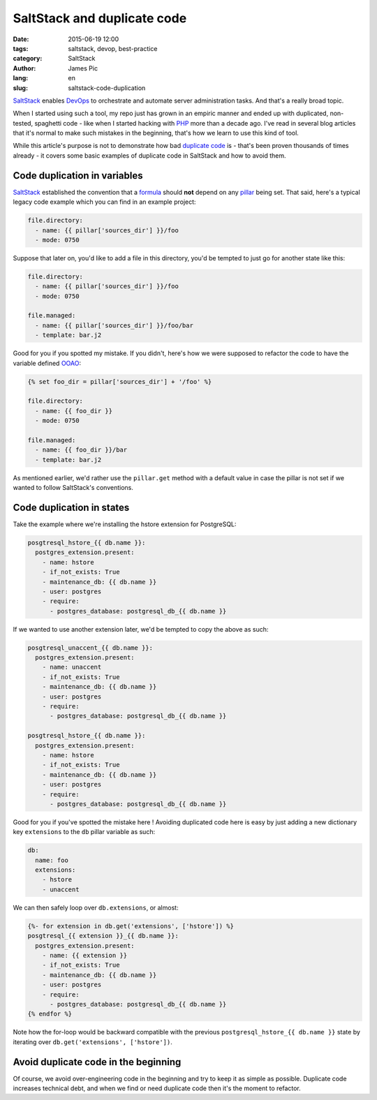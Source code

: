 ##############################
SaltStack and duplicate code
##############################

:date: 2015-06-19 12:00
:tags: saltstack, devop, best-practice
:category: SaltStack
:author: James Pic
:lang: en
:slug: saltstack-code-duplication

SaltStack_ enables DevOps_ to orchestrate and automate server administration
tasks. And that's a really broad topic.

When I started using such a tool, my repo just has grown in an empiric manner
and ended up with duplicated, non-tested, spaghetti code - like when I started
hacking with PHP_ more than a decade ago. I've read in several blog articles
that it's normal to make such mistakes in the beginning, that's how we learn to
use this kind of tool.

While this article's purpose is not to demonstrate how bad `duplicate code`_
is - that's been proven thousands of times already - it covers some basic
examples of duplicate code in SaltStack and how to avoid them.

Code duplication in variables
=============================

SaltStack_ established the convention that a formula_ should **not** depend on
any pillar_ being set. That said, here's a typical legacy code example which
you can find in an example project:

.. code-block:: salt

    file.directory:
      - name: {{ pillar['sources_dir'] }}/foo
      - mode: 0750

Suppose that later on, you'd like to add a file in this directory, you'd be
tempted to just go for another state like this:

.. code-block:: salt

    file.directory:
      - name: {{ pillar['sources_dir'] }}/foo
      - mode: 0750

    file.managed:
      - name: {{ pillar['sources_dir'] }}/foo/bar
      - template: bar.j2

Good for you if you spotted my mistake. If you didn't, here's how we were
supposed to refactor the code to have the variable defined OOAO_:

.. code-block:: salt

    {% set foo_dir = pillar['sources_dir'] + '/foo' %}
    
    file.directory:
      - name: {{ foo_dir }}
      - mode: 0750
    
    file.managed:
      - name: {{ foo_dir }}/bar
      - template: bar.j2

As mentioned earlier, we'd rather use the ``pillar.get`` method with a default
value in case the pillar is not set if we wanted to follow SaltStack's
conventions.

Code duplication in states
==========================

Take the example where we're installing the hstore extension for PostgreSQL:

.. code-block:: salt

    posgtresql_hstore_{{ db.name }}:
      postgres_extension.present:
        - name: hstore
        - if_not_exists: True
        - maintenance_db: {{ db.name }}
        - user: postgres
        - require:
          - postgres_database: postgresql_db_{{ db.name }}

If we wanted to use another extension later, we'd be tempted to copy the above
as such:

.. code-block:: salt

    posgtresql_unaccent_{{ db.name }}:
      postgres_extension.present:
        - name: unaccent
        - if_not_exists: True
        - maintenance_db: {{ db.name }}
        - user: postgres
        - require:
          - postgres_database: postgresql_db_{{ db.name }}

    posgtresql_hstore_{{ db.name }}:
      postgres_extension.present:
        - name: hstore
        - if_not_exists: True
        - maintenance_db: {{ db.name }}
        - user: postgres
        - require:
          - postgres_database: postgresql_db_{{ db.name }}

Good for you if you've spotted the mistake here ! Avoiding duplicated code here
is easy by just adding a new dictionary key ``extensions`` to the ``db`` pillar
variable as such:

.. code-block:: salt

    db:
      name: foo
      extensions:
        - hstore
        - unaccent

We can then safely loop over ``db.extensions``, or almost:

.. code-block:: salt

    {%- for extension in db.get('extensions', ['hstore']) %}
    posgtresql_{{ extension }}_{{ db.name }}:
      postgres_extension.present:
        - name: {{ extension }}
        - if_not_exists: True
        - maintenance_db: {{ db.name }}
        - user: postgres
        - require:
          - postgres_database: postgresql_db_{{ db.name }}
    {% endfor %}

Note how the for-loop would be backward compatible with the previous
``postgresql_hstore_{{ db.name }}`` state by iterating over
``db.get('extensions', ['hstore'])``.

Avoid duplicate code in the beginning
=====================================

Of course, we avoid over-engineering code in the beginning and try to keep it
as simple as possible. Duplicate code increases technical debt, and when we
find or need duplicate code then it's the moment to refactor.

.. _SaltStack: http://saltstack.com
.. _formula: https://github.com/saltstack-formulas/salt-formula
.. _devops: https://en.wikipedia.org/wiki/DevOps
.. _php: http://php.net
.. _duplicate code: https://en.wikipedia.org/wiki/Duplicate_code
.. _pillar: http://docs.saltstack.com/en/latest/topics/pillar/
.. _OOAO: http://c2.com/cgi/wiki?OnceAndOnlyOnce

